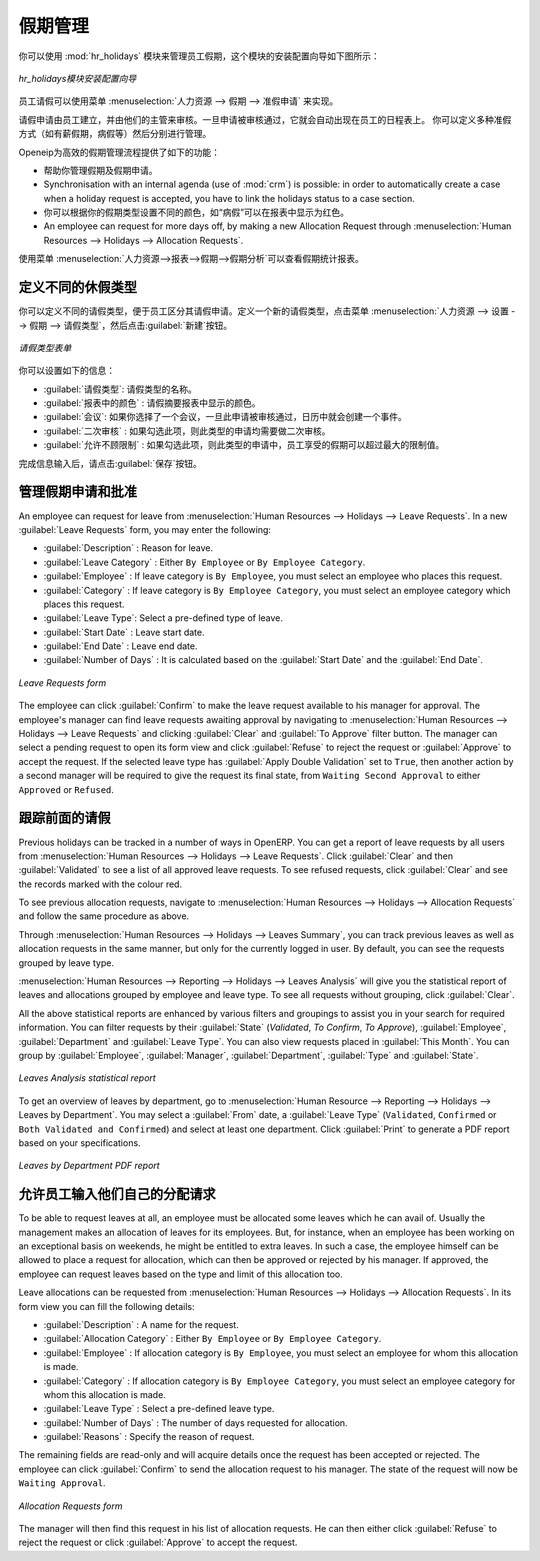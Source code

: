 .. i18n: .. index::
.. i18n:    single: Human Resources; holidays
.. i18n: ..
..

.. index::
   single: Human Resources; holidays
..

.. i18n: Holiday Management
.. i18n: ==================
..

假期管理
==================

.. i18n: You can manage leaves taken by employees using the :mod:`hr_holidays`
.. i18n: module. The configuration wizard to install this module is shown below:
..

你可以使用 :mod:`hr_holidays` 模块来管理员工假期，这个模块的安装配置向导如下图所示：

.. i18n: .. figure::  images/config_wiz_holidays.png
.. i18n:    :scale: 75
.. i18n:    :align: center
.. i18n: 
.. i18n:    *Configuration wizard to install hr_holidays module*
..

.. figure::  images/config_wiz_holidays.png
   :scale: 75
   :align: center

   *hr_holidays模块安装配置向导*

.. i18n: Using the menu :menuselection:`Human Resources --> Holidays --> Leave Requests` an employee can request a leave.
..

员工请假可以使用菜单 :menuselection:`人力资源 --> 假期 --> 准假申请` 来实现。

.. i18n: Leaves requests can be recorded by employees and validated by their managers.
.. i18n: Once a leave request is validated, it appears automatically in the agenda of the employee.
.. i18n: You can define several allocation types (paid holidays, sickness, etc.) and manage allocations
.. i18n: per type.
..

请假申请由员工建立，并由他们的主管来审核。一旦申请被审核通过，它就会自动出现在员工的日程表上。
你可以定义多种准假方式（如有薪假期，病假等）然后分别进行管理。

.. i18n: OpenERP can provide the following features for efficient holiday management process:
..

Openeip为高效的假期管理流程提供了如下的功能：

.. i18n: * It helps you to manage leaves and leave requests.
.. i18n: * Synchronisation with an internal agenda (use of :mod:`crm`) is possible:
.. i18n:   in order to automatically create a case when a holiday request is accepted,
.. i18n:   you have to link the holidays status to a case section.
.. i18n: * You can set up colour preferences according to your leave type, for example, `Sick Leave` should be red in reports.
.. i18n: * An employee can request for more days off, by making a new Allocation Request through :menuselection:`Human Resources --> Holidays --> Allocation Requests`.
..

* 帮助你管理假期及假期申请。
* Synchronisation with an internal agenda (use of :mod:`crm`) is possible:
  in order to automatically create a case when a holiday request is accepted,
  you have to link the holidays status to a case section.
* 你可以根据你的假期类型设置不同的颜色，如“病假”可以在报表中显示为红色。
* An employee can request for more days off, by making a new Allocation Request through :menuselection:`Human Resources --> Holidays --> Allocation Requests`.

.. i18n: The statistical report for leaves can be seen using the
.. i18n: :menuselection:`Human Resources --> Reporting --> Holidays --> Leaves Analysis` menu.
..

使用菜单 :menuselection:`人力资源-->报表-->假期-->假期分析`可以查看假期统计报表。

.. i18n: .. index::
.. i18n:    single: holidays; leave types
..

.. index::
   single: holidays; leave types

.. i18n: Define different leave types
.. i18n: ----------------------------
..

定义不同的休假类型
----------------------------

.. i18n: You can define various leave types which can be availed of by an employee during a request for leave. To define a new leave type, navigate to :menuselection:`Human Resources --> Configuration --> Holidays --> Leave Type` and click :guilabel:`New`.
..

你可以定义不同的请假类型，便于员工区分其请假申请。定义一个新的请假类型，点击菜单 :menuselection:`人力资源 --> 设置 --> 假期 --> 请假类型`，然后点击:guilabel:`新建`按钮。

.. i18n: .. figure::  images/holidays_leave_type.png
.. i18n:    :scale: 80
.. i18n:    :align: center
.. i18n: 
.. i18n:    *Leave Type form*
..

.. figure::  images/holidays_leave_type.png
   :scale: 80
   :align: center

   *请假类型表单*

.. i18n: You can configure the following information:
..

你可以设置如下的信息：

.. i18n: * :guilabel:`Leave Type` : A name for the leave type.
.. i18n: * :guilabel:`Colour in Report` : A colour that will be used in the leaves summary report.
.. i18n: * :guilabel:`Meeting` : If you select a meeting, once a leave is validated, an event will be created in the calendar.
.. i18n: * :guilabel:`Apply Double Validation` : If ``True``, then the request will require a second validator.
.. i18n: * :guilabel:`Allow to Override Limit` : If ``True``, the employee will be allowed to take more leaves than the maximum limit.
..

* :guilabel:`请假类型`: 请假类型的名称。
* :guilabel:`报表中的颜色` : 请假摘要报表中显示的颜色。
* :guilabel:`会议`: 如果你选择了一个会议，一旦此申请被审核通过，日历中就会创建一个事件。
* :guilabel:`二次审核` : 如果勾选此项，则此类型的申请均需要做二次审核。
* :guilabel:`允许不顾限制` : 如果勾选此项，则此类型的申请中，员工享受的假期可以超过最大的限制值。

.. i18n: After entering the leave type information, click :guilabel:`Save`.
..

完成信息输入后，请点击:guilabel:`保存`按钮。

.. i18n: .. index::
.. i18n:    single: holidays; manage requests and approvals
..

.. index::
   single: holidays; manage requests and approvals

.. i18n: Manage Holiday requests and approvals
.. i18n: -------------------------------------
..

管理假期申请和批准
-------------------------------------

.. i18n: An employee can request for leave from :menuselection:`Human Resources --> Holidays --> Leave Requests`. In a new :guilabel:`Leave Requests` form, you may enter the following:
..

An employee can request for leave from :menuselection:`Human Resources --> Holidays --> Leave Requests`. In a new :guilabel:`Leave Requests` form, you may enter the following:

.. i18n: * :guilabel:`Description` : Reason for leave.
.. i18n: * :guilabel:`Leave Category` : Either ``By Employee`` or ``By Employee Category``.
.. i18n: * :guilabel:`Employee` : If leave category is ``By Employee``, you must select an employee who places this request.
.. i18n: * :guilabel:`Category` : If leave category is ``By Employee Category``, you must select an employee category which places this request.
.. i18n: * :guilabel:`Leave Type`: Select a pre-defined type of leave.
.. i18n: * :guilabel:`Start Date` : Leave start date.
.. i18n: * :guilabel:`End Date` : Leave end date.
.. i18n: * :guilabel:`Number of Days` : It is calculated based on the :guilabel:`Start Date` and the :guilabel:`End Date`.
..

* :guilabel:`Description` : Reason for leave.
* :guilabel:`Leave Category` : Either ``By Employee`` or ``By Employee Category``.
* :guilabel:`Employee` : If leave category is ``By Employee``, you must select an employee who places this request.
* :guilabel:`Category` : If leave category is ``By Employee Category``, you must select an employee category which places this request.
* :guilabel:`Leave Type`: Select a pre-defined type of leave.
* :guilabel:`Start Date` : Leave start date.
* :guilabel:`End Date` : Leave end date.
* :guilabel:`Number of Days` : It is calculated based on the :guilabel:`Start Date` and the :guilabel:`End Date`.

.. i18n: .. figure::  images/employee_leave_request_form.png
.. i18n:    :scale: 75
.. i18n:    :align: center
.. i18n: 
.. i18n:    *Leave Requests form*
..

.. figure::  images/employee_leave_request_form.png
   :scale: 75
   :align: center

   *Leave Requests form*

.. i18n: The employee can click :guilabel:`Confirm` to make the leave request available to his manager for approval. The employee's manager can find leave requests awaiting approval by navigating to :menuselection:`Human Resources --> Holidays --> Leave Requests` and clicking :guilabel:`Clear` and :guilabel:`To Approve` filter button. The manager can select a pending request to open its form view and click :guilabel:`Refuse` to reject the request or :guilabel:`Approve` to accept the request. If the selected leave type has :guilabel:`Apply Double Validation` set to ``True``, then another action by a second manager will be required to give the request its final state, from ``Waiting Second Approval`` to either ``Approved`` or ``Refused``.
..

The employee can click :guilabel:`Confirm` to make the leave request available to his manager for approval. The employee's manager can find leave requests awaiting approval by navigating to :menuselection:`Human Resources --> Holidays --> Leave Requests` and clicking :guilabel:`Clear` and :guilabel:`To Approve` filter button. The manager can select a pending request to open its form view and click :guilabel:`Refuse` to reject the request or :guilabel:`Approve` to accept the request. If the selected leave type has :guilabel:`Apply Double Validation` set to ``True``, then another action by a second manager will be required to give the request its final state, from ``Waiting Second Approval`` to either ``Approved`` or ``Refused``.

.. i18n: .. index::
.. i18n:    single: holidays; previous requests
..

.. index::
   single: holidays; previous requests

.. i18n: Track previous Holiday requests
.. i18n: -------------------------------
..

跟踪前面的请假
-------------------------------

.. i18n: Previous holidays can be tracked in a number of ways in OpenERP. You can get a report of leave requests by all users from :menuselection:`Human Resources --> Holidays --> Leave Requests`. Click :guilabel:`Clear` and then :guilabel:`Validated` to see a list of all approved leave requests. To see refused requests, click :guilabel:`Clear` and see the records marked with the colour red.
..

Previous holidays can be tracked in a number of ways in OpenERP. You can get a report of leave requests by all users from :menuselection:`Human Resources --> Holidays --> Leave Requests`. Click :guilabel:`Clear` and then :guilabel:`Validated` to see a list of all approved leave requests. To see refused requests, click :guilabel:`Clear` and see the records marked with the colour red.

.. i18n: To see previous allocation requests, navigate to :menuselection:`Human Resources --> Holidays --> Allocation Requests` and follow the same procedure as above.
..

To see previous allocation requests, navigate to :menuselection:`Human Resources --> Holidays --> Allocation Requests` and follow the same procedure as above.

.. i18n: Through :menuselection:`Human Resources --> Holidays --> Leaves Summary`, you can track previous leaves as well as allocation requests in the same manner, but only for the currently logged in user. By default, you can see the requests grouped by leave type.
..

Through :menuselection:`Human Resources --> Holidays --> Leaves Summary`, you can track previous leaves as well as allocation requests in the same manner, but only for the currently logged in user. By default, you can see the requests grouped by leave type.

.. i18n: :menuselection:`Human Resources --> Reporting --> Holidays --> Leaves Analysis` will give you the statistical report of leaves and allocations grouped by employee and leave type. To see all requests without grouping, click :guilabel:`Clear`.
..

:menuselection:`Human Resources --> Reporting --> Holidays --> Leaves Analysis` will give you the statistical report of leaves and allocations grouped by employee and leave type. To see all requests without grouping, click :guilabel:`Clear`.

.. i18n: All the above statistical reports are enhanced by various filters and groupings to assist you in your search for required information. You can filter requests by their :guilabel:`State` (`Validated`, `To Confirm`, `To Approve`), :guilabel:`Employee`, :guilabel:`Department` and :guilabel:`Leave Type`. You can also view requests placed in :guilabel:`This Month`. You can group by :guilabel:`Employee`, :guilabel:`Manager`, :guilabel:`Department`, :guilabel:`Type` and :guilabel:`State`.
..

All the above statistical reports are enhanced by various filters and groupings to assist you in your search for required information. You can filter requests by their :guilabel:`State` (`Validated`, `To Confirm`, `To Approve`), :guilabel:`Employee`, :guilabel:`Department` and :guilabel:`Leave Type`. You can also view requests placed in :guilabel:`This Month`. You can group by :guilabel:`Employee`, :guilabel:`Manager`, :guilabel:`Department`, :guilabel:`Type` and :guilabel:`State`.

.. i18n: .. figure::  images/holidays_leaves_analysis.png
.. i18n:    :scale: 75
.. i18n:    :align: center
.. i18n: 
.. i18n:    *Leaves Analysis statistical report*
..

.. figure::  images/holidays_leaves_analysis.png
   :scale: 75
   :align: center

   *Leaves Analysis statistical report*

.. i18n: To get an overview of leaves by department, go to :menuselection:`Human Resource --> Reporting --> Holidays --> Leaves by Department`. You may select a :guilabel:`From` date, a :guilabel:`Leave Type` (``Validated``, ``Confirmed`` or ``Both Validated and Confirmed``) and select at least one department. Click :guilabel:`Print` to generate a PDF report based on your specifications.
..

To get an overview of leaves by department, go to :menuselection:`Human Resource --> Reporting --> Holidays --> Leaves by Department`. You may select a :guilabel:`From` date, a :guilabel:`Leave Type` (``Validated``, ``Confirmed`` or ``Both Validated and Confirmed``) and select at least one department. Click :guilabel:`Print` to generate a PDF report based on your specifications.

.. i18n: .. figure::  images/holidays_dept_leaves.png
.. i18n:    :scale: 80
.. i18n:    :align: center
.. i18n: 
.. i18n:    *Leaves by Department PDF report*
..

.. figure::  images/holidays_dept_leaves.png
   :scale: 80
   :align: center

   *Leaves by Department PDF report*

.. i18n: .. index::
.. i18n:    single: holidays; allocation requests
..

.. index::
   single: holidays; allocation requests

.. i18n: Allow employees to enter their own allocation requests
.. i18n: ------------------------------------------------------
..

允许员工输入他们自己的分配请求
------------------------------------------------------

.. i18n: To be able to request leaves at all, an employee must be allocated some leaves which he can avail of. Usually the management makes an allocation of leaves for its employees. But, for instance, when an employee has been working on an exceptional basis on weekends, he might be entitled to extra leaves. In such a case, the employee himself can be allowed to place a request for allocation, which can then be approved or rejected by his manager. If approved, the employee can request leaves based on the type and limit of this allocation too.
..

To be able to request leaves at all, an employee must be allocated some leaves which he can avail of. Usually the management makes an allocation of leaves for its employees. But, for instance, when an employee has been working on an exceptional basis on weekends, he might be entitled to extra leaves. In such a case, the employee himself can be allowed to place a request for allocation, which can then be approved or rejected by his manager. If approved, the employee can request leaves based on the type and limit of this allocation too.

.. i18n: Leave allocations can be requested from :menuselection:`Human Resources --> Holidays --> Allocation Requests`. In its form view you can fill the following details:
..

Leave allocations can be requested from :menuselection:`Human Resources --> Holidays --> Allocation Requests`. In its form view you can fill the following details:

.. i18n: * :guilabel:`Description` : A name for the request.
.. i18n: * :guilabel:`Allocation Category` : Either ``By Employee`` or ``By Employee Category``.
.. i18n: * :guilabel:`Employee` : If allocation category is ``By Employee``, you must select an employee for whom this allocation is made.
.. i18n: * :guilabel:`Category` : If allocation category is ``By Employee Category``, you must select an employee category for whom this allocation is made.
.. i18n: * :guilabel:`Leave Type` : Select a pre-defined leave type.
.. i18n: * :guilabel:`Number of Days` : The number of days requested for allocation.
.. i18n: * :guilabel:`Reasons` : Specify the reason of request.
..

* :guilabel:`Description` : A name for the request.
* :guilabel:`Allocation Category` : Either ``By Employee`` or ``By Employee Category``.
* :guilabel:`Employee` : If allocation category is ``By Employee``, you must select an employee for whom this allocation is made.
* :guilabel:`Category` : If allocation category is ``By Employee Category``, you must select an employee category for whom this allocation is made.
* :guilabel:`Leave Type` : Select a pre-defined leave type.
* :guilabel:`Number of Days` : The number of days requested for allocation.
* :guilabel:`Reasons` : Specify the reason of request.

.. i18n: The remaining fields are read-only and will acquire details once the request has been accepted or rejected. The employee can click :guilabel:`Confirm` to send the allocation request to his manager. The state of the request will now be ``Waiting Approval``.
..

The remaining fields are read-only and will acquire details once the request has been accepted or rejected. The employee can click :guilabel:`Confirm` to send the allocation request to his manager. The state of the request will now be ``Waiting Approval``.

.. i18n: .. figure::  images/holidays_allocation_request.png
.. i18n:    :scale: 75
.. i18n:    :align: center
.. i18n: 
.. i18n:    *Allocation Requests form*
..

.. figure::  images/holidays_allocation_request.png
   :scale: 75
   :align: center

   *Allocation Requests form*

.. i18n: The manager will then find this request in his list of allocation requests. He can then either click :guilabel:`Refuse` to reject the request or click :guilabel:`Approve` to accept the request.
..

The manager will then find this request in his list of allocation requests. He can then either click :guilabel:`Refuse` to reject the request or click :guilabel:`Approve` to accept the request.

.. i18n: .. Copyright © Open Object Press. All rights reserved.
..

.. Copyright © Open Object Press. All rights reserved.

.. i18n: .. You may take electronic copy of this publication and distribute it if you don't
.. i18n: .. change the content. You can also print a copy to be read by yourself only.
..

.. You may take electronic copy of this publication and distribute it if you don't
.. change the content. You can also print a copy to be read by yourself only.

.. i18n: .. We have contracts with different publishers in different countries to sell and
.. i18n: .. distribute paper or electronic based versions of this book (translated or not)
.. i18n: .. in bookstores. This helps to distribute and promote the OpenERP product. It
.. i18n: .. also helps us to create incentives to pay contributors and authors using author
.. i18n: .. rights of these sales.
..

.. We have contracts with different publishers in different countries to sell and
.. distribute paper or electronic based versions of this book (translated or not)
.. in bookstores. This helps to distribute and promote the OpenERP product. It
.. also helps us to create incentives to pay contributors and authors using author
.. rights of these sales.

.. i18n: .. Due to this, grants to translate, modify or sell this book are strictly
.. i18n: .. forbidden, unless Tiny SPRL (representing Open Object Press) gives you a
.. i18n: .. written authorisation for this.
..

.. Due to this, grants to translate, modify or sell this book are strictly
.. forbidden, unless Tiny SPRL (representing Open Object Press) gives you a
.. written authorisation for this.

.. i18n: .. Many of the designations used by manufacturers and suppliers to distinguish their
.. i18n: .. products are claimed as trademarks. Where those designations appear in this book,
.. i18n: .. and Open Object Press was aware of a trademark claim, the designations have been
.. i18n: .. printed in initial capitals.
..

.. Many of the designations used by manufacturers and suppliers to distinguish their
.. products are claimed as trademarks. Where those designations appear in this book,
.. and Open Object Press was aware of a trademark claim, the designations have been
.. printed in initial capitals.

.. i18n: .. While every precaution has been taken in the preparation of this book, the publisher
.. i18n: .. and the authors assume no responsibility for errors or omissions, or for damages
.. i18n: .. resulting from the use of the information contained herein.
..

.. While every precaution has been taken in the preparation of this book, the publisher
.. and the authors assume no responsibility for errors or omissions, or for damages
.. resulting from the use of the information contained herein.

.. i18n: .. Published by Open Object Press, Grand Rosière, Belgium
..

.. Published by Open Object Press, Grand Rosière, Belgium

